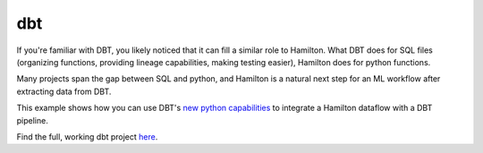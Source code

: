 =====================
dbt
=====================

If you're familiar with DBT, you likely noticed that it can fill a similar role to Hamilton. What DBT does for SQL
files (organizing functions, providing lineage capabilities, making testing easier), Hamilton does for python functions.

Many projects span the gap between SQL and python, and Hamilton is a natural next step for an ML workflow after extracting data from DBT.

This example shows how you can use DBT's `new python capabilities <https://docs.getdbt.com/docs/build/python-models>`_ to integrate a Hamilton dataflow
with a DBT pipeline.

Find the full, working dbt project `here <https://github.com/apache/hamilton/tree/main/examples/dbt>`_.
